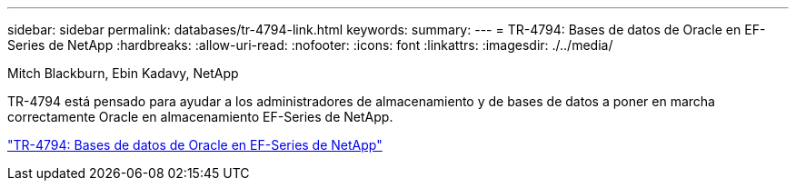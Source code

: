 ---
sidebar: sidebar 
permalink: databases/tr-4794-link.html 
keywords:  
summary:  
---
= TR-4794: Bases de datos de Oracle en EF-Series de NetApp
:hardbreaks:
:allow-uri-read: 
:nofooter: 
:icons: font
:linkattrs: 
:imagesdir: ./../media/


Mitch Blackburn, Ebin Kadavy, NetApp

TR-4794 está pensado para ayudar a los administradores de almacenamiento y de bases de datos a poner en marcha correctamente Oracle en almacenamiento EF-Series de NetApp.

link:https://www.netapp.com/pdf.html?item=/media/17248-tr4794pdf.pdf["TR-4794: Bases de datos de Oracle en EF-Series de NetApp"^]

